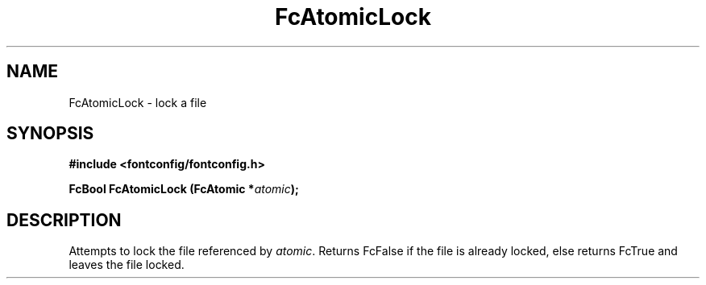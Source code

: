 .\" This manpage has been automatically generated by docbook2man 
.\" from a DocBook document.  This tool can be found at:
.\" <http://shell.ipoline.com/~elmert/comp/docbook2X/> 
.\" Please send any bug reports, improvements, comments, patches, 
.\" etc. to Steve Cheng <steve@ggi-project.org>.
.TH "FcAtomicLock" "3" "2022/03/31" "Fontconfig 2.14.0" ""

.SH NAME
FcAtomicLock \- lock a file
.SH SYNOPSIS
.sp
\fB#include <fontconfig/fontconfig.h>
.sp
FcBool FcAtomicLock (FcAtomic *\fIatomic\fB);
\fR
.SH "DESCRIPTION"
.PP
Attempts to lock the file referenced by \fIatomic\fR\&.
Returns FcFalse if the file is already locked, else returns FcTrue and
leaves the file locked.

